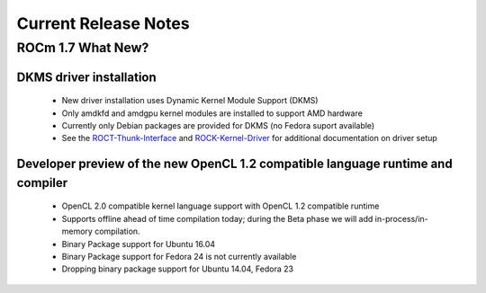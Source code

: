 
.. _Current-Release-Notes:

=====================
Current Release Notes
=====================

ROCm 1.7 What New?
###################

DKMS driver installation
*************************
 * New driver installation uses Dynamic Kernel Module Support (DKMS)
 * Only amdkfd and amdgpu kernel modules are installed to support AMD hardware
 * Currently only Debian packages are provided for DKMS (no Fedora suport available)
 * See the `ROCT-Thunk-Interface <https://github.com/RadeonOpenCompute/ROCT-Thunk-Interface/tree/roc-1.7.x>`_ and `ROCK-Kernel-Driver <https://github.com/RadeonOpenCompute/ROCK-Kernel-Driver/tree/roc-1.7.x>`_ for additional documentation on driver setup

Developer preview of the new OpenCL 1.2 compatible language runtime and compiler
**********************************************************************************
 * OpenCL 2.0 compatible kernel language support with OpenCL 1.2 compatible runtime
 * Supports offline ahead of time compilation today; during the Beta phase we will add in-process/in-memory compilation.
 * Binary Package support for Ubuntu 16.04
 * Binary Package support for Fedora 24 is not currently available
 * Dropping binary package support for Ubuntu 14.04, Fedora 23


